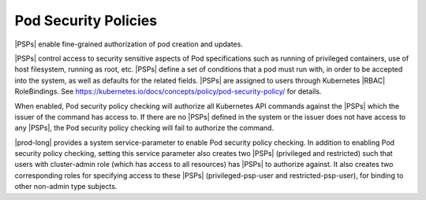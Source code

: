 
.. pui1590088143541
.. _pod-security-policies:

=====================
Pod Security Policies
=====================

|PSPs| enable fine-grained authorization of pod creation and updates.

|PSPs| control access to security sensitive aspects of Pod specifications
such as running of privileged containers, use of host filesystem, running as
root, etc. |PSPs| define a set of conditions that a pod must run with, in
order to be accepted into the system, as well as defaults for the related
fields. |PSPs| are assigned to users through Kubernetes |RBAC| RoleBindings.
See `https://kubernetes.io/docs/concepts/policy/pod-security-policy/
<https://kubernetes.io/docs/concepts/policy/pod-security-policy/>`__ for
details.

When enabled, Pod security policy checking will authorize all Kubernetes
API commands against the |PSPs| which the issuer of the command has access
to. If there are no |PSPs| defined in the system or the issuer does not have
access to any |PSPs|, the Pod security policy checking will fail to authorize
the command.

|prod-long| provides a system service-parameter to enable Pod security
policy checking. In addition to enabling Pod security policy checking,
setting this service parameter also creates two |PSPs| \(privileged and
restricted\) such that users with cluster-admin role \(which has access to
all resources\) has |PSPs| to authorize against. It also creates two
corresponding roles for specifying access to these |PSPs|
\(privileged-psp-user and restricted-psp-user\), for binding to other
non-admin type subjects.

